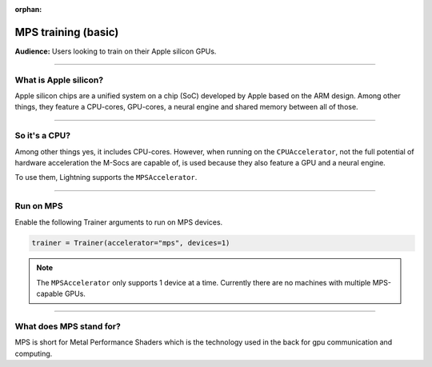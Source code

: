 :orphan:

.. _mps_basic:

MPS training (basic)
=======================
**Audience:** Users looking to train on their Apple silicon GPUs.

----

What is Apple silicon?
----------------------
Apple silicon chips are a unified system on a chip (SoC) developed by Apple based on the ARM design.
Among other things, they feature a CPU-cores, GPU-cores, a neural engine and shared memory between all of those.

----

So it's a CPU?
--------------
Among other things yes, it includes CPU-cores. However, when running on the ``CPUAccelerator``, not the full potential of hardware acceleration the M-Socs are capable of, is used because they also feature a GPU and a neural engine.

To use them, Lightning supports the ``MPSAccelerator``.

----

Run on MPS
----------
Enable the following Trainer arguments to run on MPS devices.

.. code::

   trainer = Trainer(accelerator="mps", devices=1)

.. note::
   The ``MPSAccelerator`` only supports 1 device at a time. Currently there are no machines with multiple MPS-capable GPUs.

----

What does MPS stand for?
------------------------
MPS is short for Metal Performance Shaders which is the technology used in the back for gpu communication and computing.
